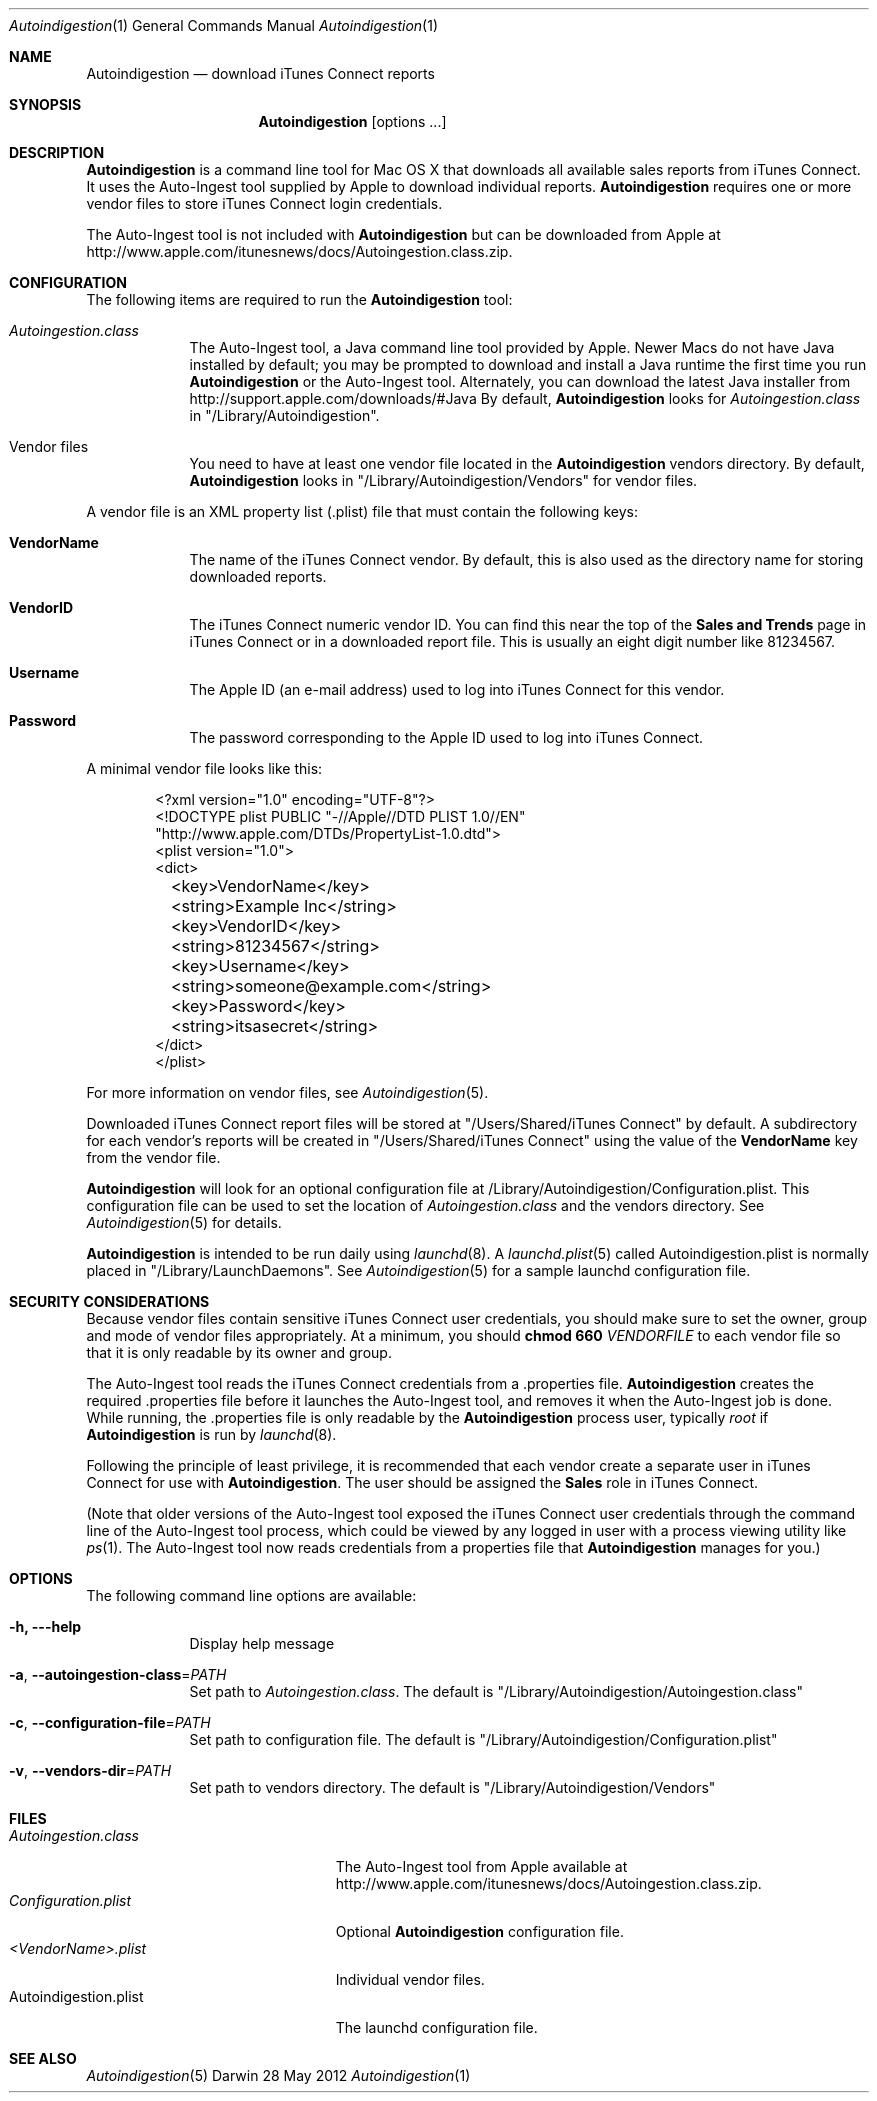 .\"Modified from man(1) of FreeBSD, the NetBSD mdoc.template, and mdoc.samples.
.\"See Also:
.\"man mdoc.samples for a complete listing of options
.\"man mdoc for the short list of editing options
.\"/usr/share/misc/mdoc.template
.Dd 28 May 2012
.Dt Autoindigestion 1
.Os Darwin
.Sh NAME
.Nm Autoindigestion
.Nd download iTunes Connect reports 
.Sh SYNOPSIS
.Nm
.Op options ... 
.Sh DESCRIPTION
.Nm
is a command line tool for Mac OS X that downloads all available sales reports from iTunes Connect.  
It uses the Auto-Ingest tool supplied by Apple to download individual reports.
.Nm
requires one or more vendor files to store iTunes Connect login credentials.
.Pp
The Auto-Ingest tool is not included with 
.Nm
but can be downloaded from Apple at
.Lk http://www.apple.com/itunesnews/docs/Autoingestion.class.zip .
.Sh CONFIGURATION
The following items are required to run the
.Nm
tool:
.Bl -tag -width -indent
.It Pa Autoingestion.class
The Auto-Ingest tool, a Java command line tool provided by Apple.
Newer Macs do not have Java installed by default; 
you may be prompted to download and install a Java runtime the first time you run
.Nm
or the Auto-Ingest tool.
Alternately, you can download the latest Java installer from
.Lk http://support.apple.com/downloads/#Java
By default,
.Nm
looks for 
.Pa Autoingestion.class
in
.Qq /Library/Autoindigestion .
.It Vendor files
You need to have at least one vendor file located in the 
.Nm
vendors directory.
By default, 
.Nm
looks in 
.Qq /Library/Autoindigestion/Vendors
for vendor files.
.El
.Pp
A vendor file is an XML property list (.plist) file that must contain the following keys:
.Bl -tag -width -indent
.It Sy VendorName
The name of the iTunes Connect vendor.
By default, this is also used as the directory name for storing downloaded reports.
.It Sy VendorID
The iTunes Connect numeric vendor ID.
You can find this near the top of the 
.Sy Sales and Trends
page in iTunes Connect or in a downloaded report file.
This is usually an eight digit number like 81234567.
.It Sy Username
The Apple ID (an e-mail address) used to log into iTunes Connect
for this vendor.
.It Sy Password
The password corresponding to the Apple ID used to log into iTunes Connect.
.El
.Pp
A minimal vendor file looks like this:
.Bd -literal -offset 6n
<?xml version="1.0" encoding="UTF-8"?>
<!DOCTYPE plist PUBLIC "-//Apple//DTD PLIST 1.0//EN" 
    "http://www.apple.com/DTDs/PropertyList-1.0.dtd">
<plist version="1.0">
<dict>
	<key>VendorName</key>
	<string>Example Inc</string>
	
	<key>VendorID</key>
	<string>81234567</string>
	
	<key>Username</key>
	<string>someone@example.com</string>
	
	<key>Password</key>
	<string>itsasecret</string>
</dict>
</plist>
.Ed
.Pp
For more information on vendor files, see
.Xr Autoindigestion 5 .
.Pp
Downloaded iTunes Connect report files will be stored at 
.Qq /Users/Shared/iTunes Connect
by default.
A subdirectory for each vendor's reports will be created in 
.Qq /Users/Shared/iTunes Connect
using the value of the
.Sy VendorName
key from the vendor file.
.Pp
.Nm
will look for an optional configuration file at /Library/Autoindigestion/Configuration.plist.
This configuration file can be used to set the location of 
.Pa Autoingestion.class 
and the vendors directory.
See
.Xr Autoindigestion 5 
for details.
.Pp
.Nm
is intended to be run daily using 
.Xr launchd 8 .
A 
.Xr launchd.plist 5 called Autoindigestion.plist is normally placed in
.Qq /Library/LaunchDaemons .
See
.Xr Autoindigestion 5 for a sample launchd configuration file.
.Sh SECURITY CONSIDERATIONS
Because vendor files contain sensitive iTunes Connect user credentials, 
you should make sure to set the owner, group and mode of vendor files appropriately.
At a minimum, you should 
.Ic chmod 660 Ar VENDORFILE
to each vendor file so that it is only readable by its owner and group.
.Pp
The Auto-Ingest tool reads the iTunes Connect credentials from a .properties file.
.Nm
creates the required .properties file before it launches the Auto-Ingest tool,
and removes it when the Auto-Ingest job is done.
While running, the .properties file is only readable by the 
.Nm
process user, typically 
.Ar root
if
.Nm
is run by 
.Xr launchd 8 .
.Pp
Following the principle of least privilege, it is recommended that each vendor 
create a separate user in iTunes Connect for use with
.Nm .
The user should be assigned the 
.Sy Sales
role in iTunes Connect.
.Pp
(Note that older versions of the Auto-Ingest tool exposed the iTunes Connect user credentials 
through the command line of the Auto-Ingest tool process, 
which could be viewed by any logged in user with a process viewing utility like
.Xr ps 1 .
The Auto-Ingest tool now reads credentials from a properties file that
.Nm
manages for you.)
.Sh OPTIONS
The following command line options are available:
.Bl -tag -width -indent
.It Fl h, --help
Display help message
.It Fl a , Fl -autoingestion-class\fR=\fIPATH\fR
Set path to 
.Pa Autoingestion.class .
The default is
.Qq /Library/Autoindigestion/Autoingestion.class
.It Fl c , Fl -configuration-file\fR=\fIPATH\fR
Set path to configuration file.
The default is 
.Qq /Library/Autoindigestion/Configuration.plist
.It Fl v , Fl -vendors-dir\fR=\fIPATH\fR
Set path to vendors directory.
The default is
.Qq /Library/Autoindigestion/Vendors
.El
.Sh FILES
.Bl -tag -width Autoindigestion.plist -compact
.It Pa Autoingestion.class 
The Auto-Ingest tool from Apple available at 
.Lk http://www.apple.com/itunesnews/docs/Autoingestion.class.zip .
.It Pa Configuration.plist
Optional
.Nm
configuration file.
.It Pa <VendorName>.plist
Individual vendor files.
.It Autoindigestion.plist
The launchd configuration file.
.El
.Sh SEE ALSO 
.Xr Autoindigestion 5
